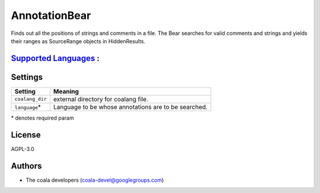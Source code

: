 **AnnotationBear**
==================

Finds out all the positions of strings and comments in a file. The Bear searches for valid comments and strings and yields their ranges as SourceRange objects in HiddenResults.

`Supported Languages <../README.rst>`_ :
-----



Settings
--------

+------------------+--------------------------------------------+
| Setting          |  Meaning                                   |
+==================+============================================+
|                  |                                            |
| ``coalang_dir``  | external directory for coalang file.       +
|                  |                                            |
+------------------+--------------------------------------------+
|                  |                                            |
| ``language``\*   | Language to be whose annotations are to be |
|                  | searched.                                  |
|                  |                                            |
+------------------+--------------------------------------------+

\* denotes required param

License
-------

AGPL-3.0

Authors
-------

* The coala developers (coala-devel@googlegroups.com)
